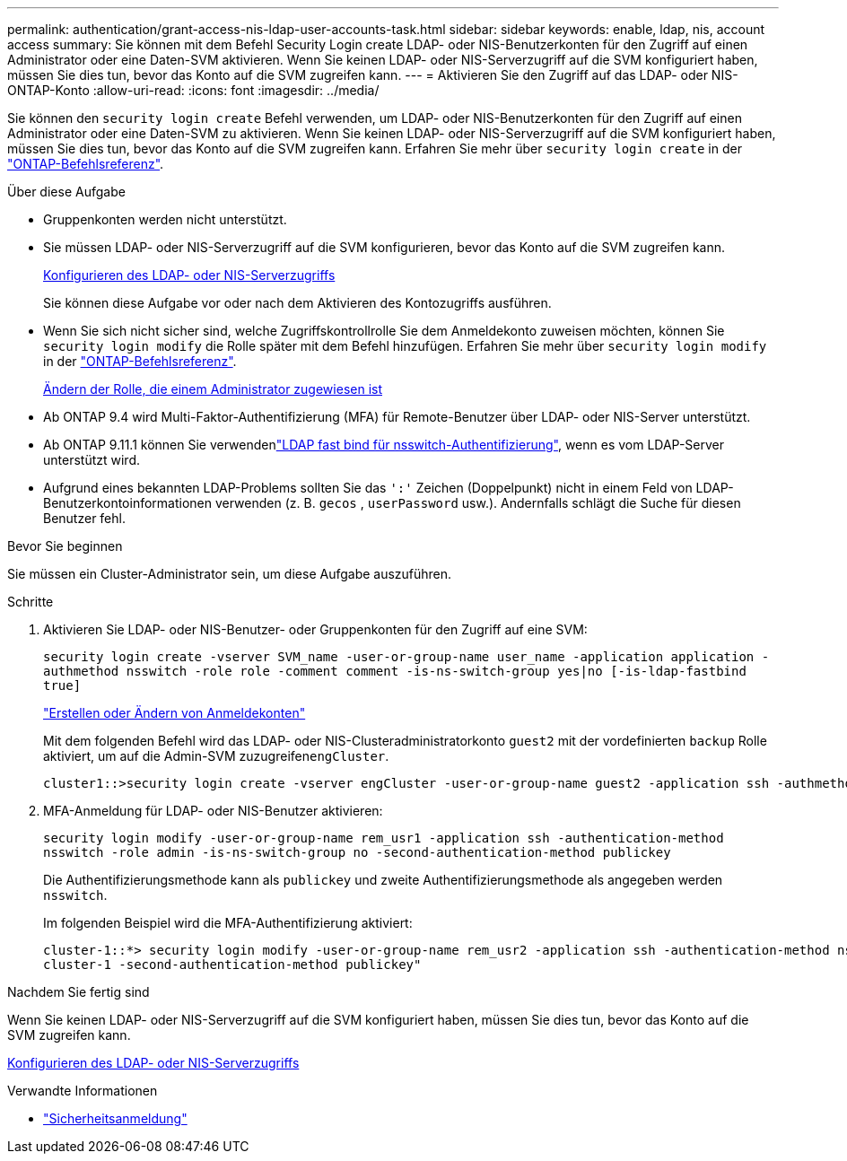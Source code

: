 ---
permalink: authentication/grant-access-nis-ldap-user-accounts-task.html 
sidebar: sidebar 
keywords: enable, ldap, nis, account access 
summary: Sie können mit dem Befehl Security Login create LDAP- oder NIS-Benutzerkonten für den Zugriff auf einen Administrator oder eine Daten-SVM aktivieren. Wenn Sie keinen LDAP- oder NIS-Serverzugriff auf die SVM konfiguriert haben, müssen Sie dies tun, bevor das Konto auf die SVM zugreifen kann. 
---
= Aktivieren Sie den Zugriff auf das LDAP- oder NIS-ONTAP-Konto
:allow-uri-read: 
:icons: font
:imagesdir: ../media/


[role="lead"]
Sie können den `security login create` Befehl verwenden, um LDAP- oder NIS-Benutzerkonten für den Zugriff auf einen Administrator oder eine Daten-SVM zu aktivieren. Wenn Sie keinen LDAP- oder NIS-Serverzugriff auf die SVM konfiguriert haben, müssen Sie dies tun, bevor das Konto auf die SVM zugreifen kann. Erfahren Sie mehr über `security login create` in der link:https://docs.netapp.com/us-en/ontap-cli/security-login-create.html["ONTAP-Befehlsreferenz"^].

.Über diese Aufgabe
* Gruppenkonten werden nicht unterstützt.
* Sie müssen LDAP- oder NIS-Serverzugriff auf die SVM konfigurieren, bevor das Konto auf die SVM zugreifen kann.
+
xref:enable-nis-ldap-users-access-cluster-task.adoc[Konfigurieren des LDAP- oder NIS-Serverzugriffs]

+
Sie können diese Aufgabe vor oder nach dem Aktivieren des Kontozugriffs ausführen.

* Wenn Sie sich nicht sicher sind, welche Zugriffskontrollrolle Sie dem Anmeldekonto zuweisen möchten, können Sie `security login modify` die Rolle später mit dem Befehl hinzufügen. Erfahren Sie mehr über `security login modify` in der link:https://docs.netapp.com/us-en/ontap-cli/security-login-modify.html["ONTAP-Befehlsreferenz"^].
+
xref:modify-role-assigned-administrator-task.adoc[Ändern der Rolle, die einem Administrator zugewiesen ist]

* Ab ONTAP 9.4 wird Multi-Faktor-Authentifizierung (MFA) für Remote-Benutzer über LDAP- oder NIS-Server unterstützt.
* Ab ONTAP 9.11.1 können Sie verwendenlink:../nfs-admin/ldap-fast-bind-nsswitch-authentication-task.html["LDAP fast bind für nsswitch-Authentifizierung"], wenn es vom LDAP-Server unterstützt wird.
* Aufgrund eines bekannten LDAP-Problems sollten Sie das `':'` Zeichen (Doppelpunkt) nicht in einem Feld von LDAP-Benutzerkontoinformationen verwenden (z. B. `gecos` , `userPassword` usw.). Andernfalls schlägt die Suche für diesen Benutzer fehl.


.Bevor Sie beginnen
Sie müssen ein Cluster-Administrator sein, um diese Aufgabe auszuführen.

.Schritte
. Aktivieren Sie LDAP- oder NIS-Benutzer- oder Gruppenkonten für den Zugriff auf eine SVM:
+
`security login create -vserver SVM_name -user-or-group-name user_name -application application -authmethod nsswitch -role role -comment comment -is-ns-switch-group yes|no [-is-ldap-fastbind true]`

+
link:config-worksheets-reference.html["Erstellen oder Ändern von Anmeldekonten"]

+
Mit dem folgenden Befehl wird das LDAP- oder NIS-Clusteradministratorkonto `guest2` mit der vordefinierten `backup` Rolle aktiviert, um auf die Admin-SVM zuzugreifen``engCluster``.

+
[listing]
----
cluster1::>security login create -vserver engCluster -user-or-group-name guest2 -application ssh -authmethod nsswitch -role backup
----
. MFA-Anmeldung für LDAP- oder NIS-Benutzer aktivieren:
+
``security login modify -user-or-group-name rem_usr1 -application ssh -authentication-method nsswitch -role admin -is-ns-switch-group no -second-authentication-method publickey``

+
Die Authentifizierungsmethode kann als `publickey` und zweite Authentifizierungsmethode als angegeben werden `nsswitch`.

+
Im folgenden Beispiel wird die MFA-Authentifizierung aktiviert:

+
[listing]
----
cluster-1::*> security login modify -user-or-group-name rem_usr2 -application ssh -authentication-method nsswitch -vserver
cluster-1 -second-authentication-method publickey"
----


.Nachdem Sie fertig sind
Wenn Sie keinen LDAP- oder NIS-Serverzugriff auf die SVM konfiguriert haben, müssen Sie dies tun, bevor das Konto auf die SVM zugreifen kann.

xref:enable-nis-ldap-users-access-cluster-task.adoc[Konfigurieren des LDAP- oder NIS-Serverzugriffs]

.Verwandte Informationen
* link:https://docs.netapp.com/us-en/ontap-cli/search.html?q=security+login["Sicherheitsanmeldung"^]

